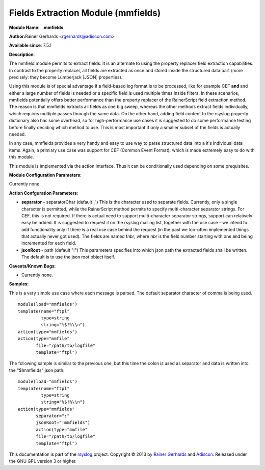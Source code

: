 Fields Extraction Module (mmfields)
===================================

**Module Name:    mmfields**

**Author:**\ Rainer Gerhards <rgerhards@adiscon.com>

**Available since**: 7.5.1

**Description**:

The mmfield module permits to extract fields. It is an alternate to
using the property replacer field extraction capabilities. In contrast
to the property replacer, all fields are extracted as once and stored
inside the structured data part (more precisely: they become Lumberjack
[JSON] properties).

Using this module is of special advantage if a field-based log format is
to be processed, like for example CEF **and** and either a large number
of fields is needed or a specific field is used multiple times inside
filters. In these scenarios, mmfields potentially offers better
performance than the property replacer of the RainerScript field
extraction method. The reason is that mmfields extracts all fields as
one big sweep, whereas the other methods extract fields individually,
which requires multiple passes through the same data. On the other hand,
adding field content to the rsyslog property dictionary also has some
overhead, so for high-performance use cases it is suggested to do some
performance testing before finally deciding which method to use. This is
most important if only a smaller subset of the fields is actually
needed.

In any case, mmfields provides a very handy and easy to use way to parse
structured data into a it's individual data items. Again, a primiary use
case was support for CEF (Common Event Format), which is made extremely
easy to do with this module.

This module is implemented via the action interface. Thus it can be
conditionally used depending on some prequisites.

 

**Module Configuration Parameters**:

Currently none.

 

**Action Confguration Parameters**:

-  **separator** - separatorChar (default ',')
   This is the character used to separate fields. Currently, only a
   single character is permitted, while the RainerScript method permits
   to specify multi-character separator strings. For CEF, this is not
   required. If there is actual need to support multi-character
   separator strings, support can relatively easy be added. It is
   suggested to request it on the rsyslog mailing list, together with
   the use case - we intend to add functionality only if there is a real
   use case behind the request (in the past we too-often implemented
   things that actually never got used).
   The fields are named f\ *nbr*, where *nbr* is the field number
   starting with one and being incremented for each field.
-  **jsonRoot** - path (default "!")
   This parameters specifies into which json path the extracted fields
   shall be written. The default is to use the json root object itself.

**Caveats/Known Bugs:**

-  Currently none.

**Samples:**

This is a very simple use case where each message is parsed. The default
separator character of comma is being used.

:: 

  module(load="mmfields")
  template(name="ftpl"
           type=string
           string="%$!%\\n")
  action(type="mmfields")
  action(type="mmfile"
         file="/path/to/logfile"
         template="ftpl")

The following sample is similar to the previous one, but this time the
colon is used as separator and data is written into the "$!mmfields"
json path.

::

  module(load="mmfields")
  template(name="ftpl"
           type=string
           string="%$!%\\n")
  action(type="mmfields"
         separator=":"
         jsonRoot="!mmfields")
         action(type="mmfile"
         file="/path/to/logfile"
         template="ftpl")

This documentation is part of the `rsyslog <http://www.rsyslog.com/>`_
project.
Copyright © 2013 by `Rainer Gerhards <http://www.gerhards.net/rainer>`_
and `Adiscon <http://www.adiscon.com/>`_. Released under the GNU GPL
version 3 or higher.
